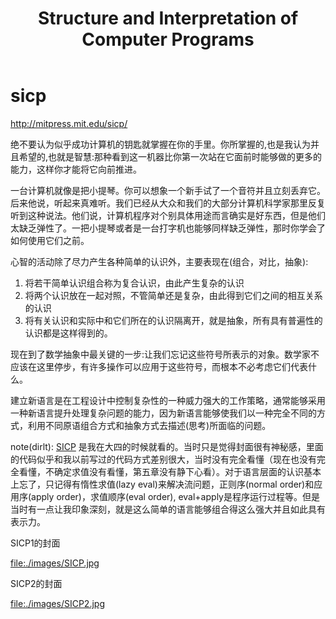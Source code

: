 * sicp
#+TITLE: Structure and Interpretation of Computer Programs

http://mitpress.mit.edu/sicp/

绝不要认为似乎成功计算机的钥匙就掌握在你的手里。你所掌握的,也是我认为并且希望的,也就是智慧:那种看到这一机器比你第一次站在它面前时能够做的更多的能力，这样你才能将它向前推进。

一台计算机就像是把小提琴。你可以想象一个新手试了一个音符并且立刻丢弃它。后来他说，听起来真难听。我们已经从大众和我们的大部分计算机科学家那里反复听到这种说法。他们说，计算机程序对个别具体用途而言确实是好东西，但是他们太缺乏弹性了。一把小提琴或者是一台打字机也能够同样缺乏弹性，那时你学会了如何使用它们之前。

心智的活动除了尽力产生各种简单的认识外，主要表现在(组合，对比，抽象):
   1. 将若干简单认识组合称为复合认识，由此产生复杂的认识
   2. 将两个认识放在一起对照，不管简单还是复杂，由此得到它们之间的相互关系的认识
   3. 将有关认识和实际中和它们所在的认识隔离开，就是抽象，所有具有普遍性的认识都是这样得到的。

现在到了数学抽象中最关键的一步:让我们忘记这些符号所表示的对象。数学家不应该在这里停步，有许多操作可以应用于这些符号，而根本不必考虑它们代表什么。

建立新语言是在工程设计中控制复杂性的一种威力强大的工作策略，通常能够采用一种新语言提升处理复杂问题的能力，因为新语言能够使我们以一种完全不同的方式，利用不同原语组合方式和抽象方式去描述(思考)所面临的问题。

note(dirlt): [[http://mitpress.mit.edu/sicp/][SICP]] 是我在大四的时候就看的。当时只是觉得封面很有神秘感，里面的代码似乎和我以前写过的代码方式差别很大，当时没有完全看懂（现在也没有完全看懂，不确定求值没有看懂，第五章没有静下心看）。对于语言层面的认识基本上忘了，只记得有惰性求值(lazy eval)来解决流问题，正则序(normal order)和应用序(apply order)，求值顺序(eval order), eval+apply是程序运行过程等。但是当时有一点让我印象深刻，就是这么简单的语言能够组合得这么强大并且如此具有表示力。

SICP1的封面

file:./images/SICP.jpg

SICP2的封面

file:./images/SICP2.jpg
